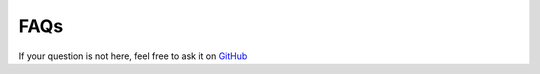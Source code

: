 FAQs
==========================

If your question is not here, feel free to ask it on `GitHub <https://github.com/MahdiAll99/MEDimage/issues>`__